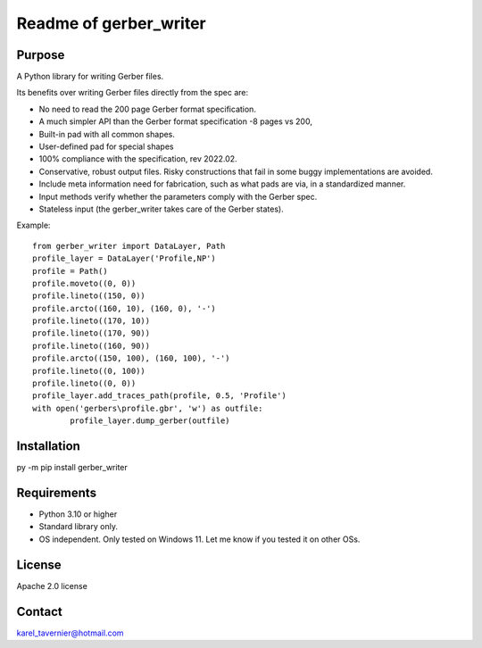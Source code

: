 Readme of gerber_writer
=======================

Purpose
-------

A Python library for writing Gerber files. 

Its benefits over writing Gerber files directly from the spec are:

* No need to read the 200 page Gerber format specification.
* A much simpler API than the Gerber format specification -8 pages vs 200,
* Built-in pad with all common shapes.
* User-defined pad for special shapes
* 100% compliance with the specification, rev 2022.02.
* Conservative, robust output files. Risky constructions that fail in some buggy implementations are avoided.
* Include meta information need for fabrication, such as what pads are via, in a standardized manner.
* Input methods verify whether the parameters comply with the Gerber spec.
* Stateless input (the gerber_writer takes care of the Gerber states).

Example:: 

	from gerber_writer import DataLayer, Path    
	profile_layer = DataLayer('Profile,NP')    
	profile = Path()
	profile.moveto((0, 0))
	profile.lineto((150, 0))
	profile.arcto((160, 10), (160, 0), '-')
	profile.lineto((170, 10))
	profile.lineto((170, 90))
	profile.lineto((160, 90))
	profile.arcto((150, 100), (160, 100), '-')
	profile.lineto((0, 100))
	profile.lineto((0, 0))
	profile_layer.add_traces_path(profile, 0.5, 'Profile')
	with open('gerbers\profile.gbr', 'w') as outfile:
		profile_layer.dump_gerber(outfile)

Installation
------------

py -m pip install gerber_writer

Requirements
------------

* Python 3.10 or higher
* Standard library only.
* OS independent. Only tested on Windows 11. Let me know if you tested it on other OSs.

License
-------

Apache 2.0 license
 
Contact
-------
 
karel_tavernier@hotmail.com